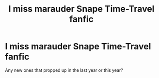 #+TITLE: I miss marauder Snape Time-Travel fanfic

* I miss marauder Snape Time-Travel fanfic
:PROPERTIES:
:Author: Icanceli
:Score: 3
:DateUnix: 1599871739.0
:DateShort: 2020-Sep-12
:FlairText: Request
:END:
Any new ones that propped up in the last year or this year?


